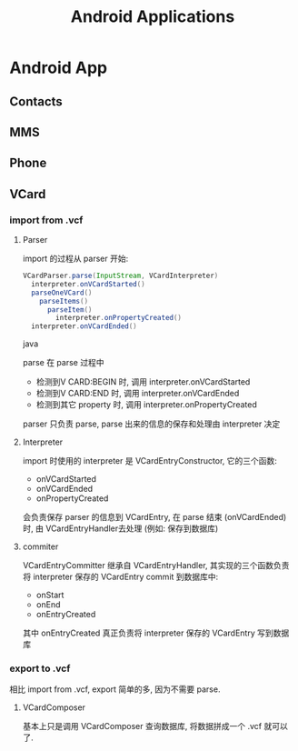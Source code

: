 #+TITLE: Android Applications
* Android App
** Contacts
** MMS
** Phone
** VCard
*** import from .vcf
**** Parser
import 的过程从 parser 开始:
#+begin_src java
  VCardParser.parse(InputStream, VCardInterpreter)
    interpreter.onVCardStarted()
    parseOneVCard()
      parseItems()
        parseItem()
          interpreter.onPropertyCreated()
    interpreter.onVCardEnded()
  
#+end_src java

parse 在 parse 过程中
- 检测到V CARD:BEGIN 时, 调用 interpreter.onVCardStarted
- 检测到V CARD:END 时, 调用 interpreter.onVCardEnded
- 检测到其它 property 时, 调用 interpreter.onPropertyCreated

parser 只负责 parse, parse 出来的信息的保存和处理由 interpreter 决定

**** Interpreter
import 时使用的 interpreter 是 VCardEntryConstructor, 它的三个函数:
- onVCardStarted
- onVCardEnded
- onPropertyCreated
会负责保存 parser 的信息到 VCardEntry, 在 parse 结束 (onVCardEnded) 时, 由
VCardEntryHandler去处理 (例如: 保存到数据库)

**** commiter
VCardEntryCommitter 继承自 VCardEntryHandler, 其实现的三个函数负责将 interpreter
保存的 VCardEntry commit 到数据库中:
- onStart
- onEnd
- onEntryCreated

其中 onEntryCreated 真正负责将 interpreter 保存的 VCardEntry 写到数据库

*** export to .vcf
相比 import from .vcf,  export 简单的多, 因为不需要 parse.

**** VCardComposer
基本上只是调用 VCardComposer 查询数据库, 将数据拼成一个 .vcf 就可以了.

